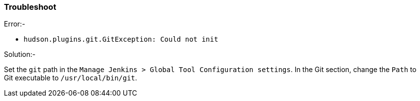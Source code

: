 === Troubleshoot

[.underline]#Error:-#

* `hudson.plugins.git.GitException: Could not init`

[.underline]#Solution:-#

Set the `git` path in the `Manage Jenkins > Global Tool Configuration settings`. In the Git section, change the `Path` to Git executable to `/usr/local/bin/git`.